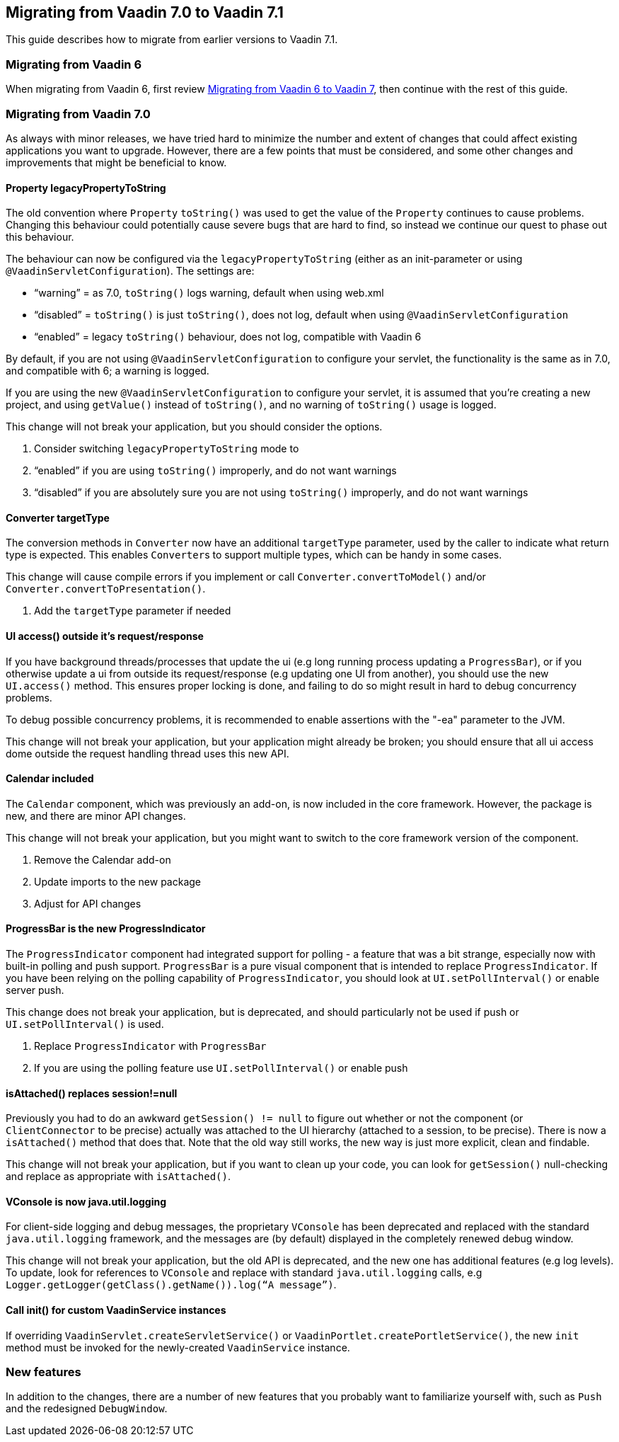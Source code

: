 [[migrating-from-vaadin-7.0-to-vaadin-7.1]]
Migrating from Vaadin 7.0 to Vaadin 7.1
---------------------------------------

This guide describes how to migrate from earlier versions to Vaadin 7.1.

[[migrating-from-vaadin-6]]
Migrating from Vaadin 6
~~~~~~~~~~~~~~~~~~~~~~~

When migrating from Vaadin 6, first review
link:MigratingFromVaadin6ToVaadin7.asciidoc[Migrating
from Vaadin 6 to Vaadin 7], then continue with the rest of this guide.

[[migrating-from-vaadin-7.0]]
Migrating from Vaadin 7.0
~~~~~~~~~~~~~~~~~~~~~~~~~

As always with minor releases, we have tried hard to minimize the number
and extent of changes that could affect existing applications you want
to upgrade. However, there are a few points that must be considered, and
some other changes and improvements that might be beneficial to know.

[[property-legacypropertytostring]]
Property legacyPropertyToString
^^^^^^^^^^^^^^^^^^^^^^^^^^^^^^^

The old convention where `Property` `toString()` was used to get the value
of the `Property` continues to cause problems. Changing this behaviour
could potentially cause severe bugs that are hard to find, so instead we
continue our quest to phase out this behaviour.

The behaviour can now be configured via the `legacyPropertyToString`
(either as an init-parameter or using `@VaadinServletConfiguration`). The
settings are:

* “warning” = as 7.0, `toString()` logs warning, default when using
web.xml
* “disabled” = `toString()` is just `toString()`, does not log, default when
using `@VaadinServletConfiguration`
* “enabled” = legacy `toString()` behaviour, does not log, compatible with
Vaadin 6

By default, if you are not using `@VaadinServletConfiguration` to
configure your servlet, the functionality is the same as in 7.0, and
compatible with 6; a warning is logged.

If you are using the new `@VaadinServletConfiguration` to configure your
servlet, it is assumed that you’re creating a new project, and using
`getValue()` instead of `toString()`, and no warning of `toString()` usage is
logged.

This change will not break your application, but you should consider the
options.

1.  Consider switching `legacyPropertyToString` mode to
1.  “enabled” if you are using `toString()` improperly, and do not want
warnings
2.  “disabled” if you are absolutely sure you are not using `toString()`
improperly, and do not want warnings

[[converter-targettype]]
Converter targetType
^^^^^^^^^^^^^^^^^^^^

The conversion methods in `Converter` now have an additional `targetType`
parameter, used by the caller to indicate what return type is expected.
This enables `Converter`{empty}s to support multiple types, which can be handy in
some cases.

This change will cause compile errors if you implement or call
`Converter.convertToModel()` and/or `Converter.convertToPresentation()`.

1.  Add the `targetType` parameter if needed

[[ui-access-outside-its-requestresponse]]
UI access() outside it’s request/response
^^^^^^^^^^^^^^^^^^^^^^^^^^^^^^^^^^^^^^^^^

If you have background threads/processes that update the ui (e.g long
running process updating a `ProgressBar`), or if you otherwise update a ui
from outside its request/response (e.g updating one UI from another),
you should use the new `UI.access()` method. This ensures proper locking
is done, and failing to do so might result in hard to debug concurrency
problems.

To debug possible concurrency problems, it is recommended to enable
assertions with the "-ea" parameter to the JVM.

This change will not break your application, but your application might
already be broken; you should ensure that all ui access dome outside the
request handling thread uses this new API.

[[calendar-included]]
Calendar included
^^^^^^^^^^^^^^^^^

The `Calendar` component, which was previously an add-on, is now included
in the core framework. However, the package is new, and there are minor
API changes.

This change will not break your application, but you might want to
switch to the core framework version of the component.

1.  Remove the Calendar add-on
2.  Update imports to the new package
3.  Adjust for API changes

[[progressbar-is-the-new-progressindicator]]
ProgressBar is the new ProgressIndicator
^^^^^^^^^^^^^^^^^^^^^^^^^^^^^^^^^^^^^^^^

The `ProgressIndicator` component had integrated support for polling - a
feature that was a bit strange, especially now with built-in polling and
push support. `ProgressBar` is a pure visual component that is intended to
replace `ProgressIndicator`. If you have been relying on the polling
capability of `ProgressIndicator`, you should look at `UI.setPollInterval()`
or enable server push.

This change does not break your application, but is deprecated, and
should particularly not be used if push or `UI.setPollInterval()` is used.

1.  Replace `ProgressIndicator` with `ProgressBar`
2.  If you are using the polling feature use `UI.setPollInterval()` or enable push

[[isattached-replaces-sessionnull]]
isAttached() replaces session!=null
^^^^^^^^^^^^^^^^^^^^^^^^^^^^^^^^^^^

Previously you had to do an awkward `getSession() != null` to figure out
whether or not the component (or `ClientConnector` to be precise) actually
was attached to the UI hierarchy (attached to a session, to be precise).
There is now a `isAttached()` method that does that. Note that the old way
still works, the new way is just more explicit, clean and findable.

This change will not break your application, but if you want to clean up
your code, you can look for `getSession()` null-checking and replace as
appropriate with `isAttached()`.

[[vconsole-is-now-java.util.logging]]
VConsole is now java.util.logging
^^^^^^^^^^^^^^^^^^^^^^^^^^^^^^^^^

For client-side logging and debug messages, the proprietary `VConsole` has
been deprecated and replaced with the standard `java.util.logging`
framework, and the messages are (by default) displayed in the completely
renewed debug window.

This change will not break your application, but the old API is
deprecated, and the new one has additional features (e.g log levels). To
update, look for references to `VConsole` and replace with standard
`java.util.logging` calls, e.g
`Logger.getLogger(getClass().getName()).log(“A message”)`.

[[call-init-for-custom-vaadinservice-instances]]
Call init() for custom VaadinService instances
^^^^^^^^^^^^^^^^^^^^^^^^^^^^^^^^^^^^^^^^^^^^^^

If overriding `VaadinServlet.createServletService()` or
`VaadinPortlet.createPortletService()`, the new `init` method must be
invoked for the newly-created `VaadinService` instance.

[[new-features]]
New features
~~~~~~~~~~~~

In addition to the changes, there are a number of new features that you
probably want to familiarize yourself with, such as `Push` and the
redesigned `DebugWindow`.
